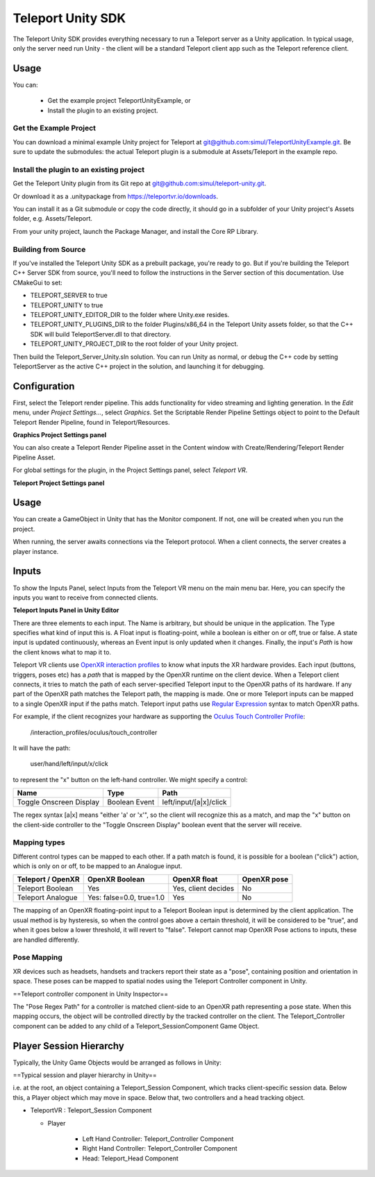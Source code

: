 ##################
Teleport Unity SDK
##################

The Teleport Unity SDK provides everything necessary to run a Teleport server as a Unity application. In typical usage, only the server need run Unity - the client
will be a standard Teleport client app such as the Teleport reference client.

Usage
=====
You can:

	* Get the example project TeleportUnityExample, or
	* Install the plugin to an existing project.

Get the Example Project
-----------------------
You can download a minimal example Unity project for Teleport at `git@github.com:simul/TeleportUnityExample.git <https://github.com/simul/TeleportUnityExample>`_.
Be sure to update the submodules: the actual Teleport plugin is a submodule at Assets/Teleport in the example repo.

Install the plugin to an existing project
-----------------------------------------
Get the Teleport Unity plugin from its Git repo at `git@github.com:simul/teleport-unity.git <https://github.com/simul/teleport-unity>`_.

Or download it as a .unitypackage from `https://teleportvr.io/downloads <https://teleportvr.io/downloads>`_.

You can install it as a Git submodule or copy the code directly, it should go in a subfolder of your Unity project's Assets folder, e.g. Assets/Teleport.

From your unity project, launch the Package Manager, and install the Core RP Library.

Building from Source
--------------------
If you've installed the Teleport Unity SDK as a prebuilt package, you're ready to go. But if you're building the Teleport C++ Server SDK from source, you'll need to follow the instructions in the Server section of this documentation.
Use CMakeGui to set:

* TELEPORT_SERVER to true
* TELEPORT_UNITY to true
* TELEPORT_UNITY_EDITOR_DIR to the folder where Unity.exe resides.
* TELEPORT_UNITY_PLUGINS_DIR to the folder Plugins/x86_64 in the Teleport Unity assets folder, so that the C++ SDK will build TeleportServer.dll to that directory.
* TELEPORT_UNITY_PROJECT_DIR to the root folder of your Unity project.

Then build the Teleport_Server_Unity.sln solution. You can run Unity as normal, or debug the C++ code by setting TeleportServer as the active C++ project in the solution, and launching it for debugging.

Configuration
=============
First, select the Teleport render pipeline. This adds functionality for video streaming and lighting generation. In the *Edit* menu, under *Project Settings...*, select *Graphics*. Set the Scriptable Render Pipeline Settings
object to point to the Default Teleport Render Pipeline, found in Teleport/Resources.

.. image:: RenderPipelineAsset.png
  :width: 600
  :alt: Activate the Teleport render pipeline in the Project Settings/Graphics panel.

**Graphics Project Settings panel**

You can also create a Teleport Render Pipeline asset in the Content window with Create/Rendering/Teleport Render Pipeline Asset.

For global settings for the plugin, in the Project Settings panel, select *Teleport VR*.

.. image:: /images/unity/ProjectSettings.png
  :width: 600
  :alt: Teleport has a page on the Project Settings panel.

**Teleport Project Settings panel**

Usage
=====
You can create a GameObject in Unity that has the Monitor component. If not, one will be created when you run the project.

When running, the server awaits connections via the Teleport protocol. When a client connects, the server creates a player instance.

Inputs
======
To show the Inputs Panel, select Inputs from the Teleport VR menu on the main menu bar.
Here, you can specify the inputs you want to receive from connected clients.

.. image:: /images/unity/InputsPanel.png
  :width: 600
  :alt: Teleport has a page on the Project Settings panel.

**Teleport Inputs Panel in Unity Editor**

There are three elements to each input. The Name is arbitrary, but should be unique in the application. The Type specifies what kind of input this is. A Float input is floating-point, while a boolean is either on or off, true or false. A state input is updated continuously, whereas an Event input is only updated when it changes. Finally, the input's *Path* is how the client knows what to map it to.

Teleport VR clients use `OpenXR interaction profiles <https://www.khronos.org/registry/OpenXR/specs/1.0/html/xrspec.html#semantic-path-interaction-profiles>`_ to know what inputs the XR hardware provides. Each input (buttons, triggers, poses etc) has a *path* that is mapped by the OpenXR runtime on the client device.
When a Teleport client connects, it tries to match the path of each server-specified Teleport input to the OpenXR paths of its hardware. If any part of the OpenXR path matches the Teleport path, the mapping is made.
One or more Teleport inputs can be mapped to a single OpenXR input if the paths match.
Teleport input paths use `Regular Expression <https://en.wikipedia.org/wiki/Regular_expression>`_ syntax to match OpenXR paths.

For example, if the client recognizes your hardware as supporting the `Oculus Touch Controller Profile <https://www.khronos.org/registry/OpenXR/specs/1.0/html/xrspec.html#_oculus_touch_controller_profile>`_:

	/interaction_profiles/oculus/touch_controller

It will have the path:

	user/hand/left/input/x/click

to represent the "x" button on the left-hand controller. We might specify a control:

+-------------------------+-------------------+---------------------------+
|          Name           |        Type       |    Path                   |
|                         |                   |                           |
+=========================+===================+===========================+
| Toggle Onscreen Display |    Boolean Event  | left/input/[a|x]/click    |
+-------------------------+-------------------+---------------------------+

The regex syntax [a|x] means "either 'a' or 'x'", so the client will recognize this as a match, and map the "x" button on the client-side controller to the "Toggle Onscreen Display" boolean event that the server will receive.

Mapping types
-------------

Different control types can be mapped to each other. If a path match is found, it is possible for a boolean ("click") action, which is only on or off, to be mapped to an Analogue input.

+-------------------------+--------------------------+---------------------+-----------------+
| Teleport / OpenXR       |        OpenXR Boolean    |      OpenXR float   |     OpenXR pose |
+=========================+==========================+=====================+=================+
| Teleport Boolean        |    Yes                   | Yes, client decides |      No         |
+-------------------------+--------------------------+---------------------+-----------------+
| Teleport Analogue       | Yes: false=0.0, true=1.0 | Yes                 |      No         |
+-------------------------+--------------------------+---------------------+-----------------+

The mapping of an OpenXR floating-point input to a Teleport Boolean input is determined by the client application. The usual method is by hysteresis, so when the control goes above a certain threshold, it will be considered to be "true", and when it goes below a lower threshold, it will revert to "false".
Teleport cannot map OpenXR Pose actions to inputs, these are handled differently.

Pose Mapping
------------
XR devices such as headsets, handsets and trackers report their state as a "pose", containing position and orientation in space. These poses can be mapped to spatial nodes using the Teleport Controller component in Unity.

.. image:: /images/unity/TeleportController.png
  :width: 600
  :alt: Inspector properties of a teleport Controller component.

==Teleport controller component in Unity Inspector==

The "Pose Regex Path" for a controller is matched client-side to an OpenXR path representing a pose state. When this mapping occurs, the object will be controlled directly by the tracked controller on the client. The Teleport_Controller component can be added to any child of a Teleport_SessionComponent Game Object.

Player Session Hierarchy
========================

Typically, the Unity Game Objects would be arranged as follows in Unity:

.. image:: /images/unity/PlayerHierarchy.png
  :alt: Example player prefab hierarchy.
  :width: 400

==Typical session and player hierarchy in Unity==

i.e. at the root, an object containing a Teleport_Session Component, which tracks client-specific session data. Below this, a Player object which may move in space. Below that, two controllers and a head tracking object.

* TeleportVR : Teleport_Session Component

  * Player

	* Left Hand Controller: Teleport_Controller Component
	* Right Hand Controller: Teleport_Controller Component
	* Head: Teleport_Head Component


.. doxygenclass:: teleport::Monitor
	:project: TeleportUnity
	:members:

.. doxygenclass:: teleport::Teleport_SessionComponent
	:project: TeleportUnity
	:members:
